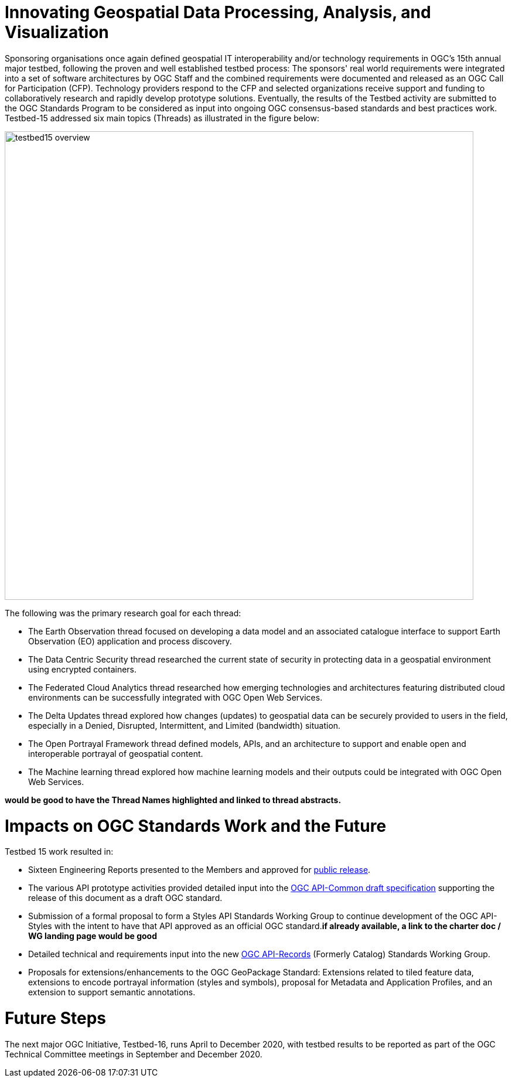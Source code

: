 [[Overview]]

= Innovating Geospatial Data Processing, Analysis, and Visualization

Sponsoring organisations once again defined geospatial IT interoperability and/or technology requirements in OGC’s 15th annual major testbed, following the proven and well established testbed process: The sponsors' real world requirements were integrated into a set of software architectures by OGC Staff and the combined requirements were documented and released as an OGC Call for Participation (CFP). Technology providers respond to the CFP and selected organizations receive support and funding to collaboratively research and rapidly develop prototype solutions. Eventually, the results of the Testbed activity are submitted to the OGC Standards Program to be considered as input into ongoing OGC consensus-based standards and best practices work. Testbed-15 addressed six main topics (Threads) as illustrated in the figure below:


image::images/testbed15-overview.png[width=800,align="center"]

The following was the primary research goal for each thread:

- The Earth Observation thread focused on developing a data model and an associated catalogue interface to support Earth Observation (EO) application and process discovery.
- The Data Centric Security thread researched the current state of security in protecting data in a geospatial environment using encrypted containers.
- The Federated Cloud Analytics thread researched how emerging technologies and architectures featuring distributed cloud environments can be successfully integrated with OGC Open Web Services.
- The Delta Updates thread explored how changes (updates) to geospatial data can be securely provided to users in the field, especially in a Denied, Disrupted, Intermittent, and Limited (bandwidth) situation.
- The Open Portrayal Framework thread defined models, APIs, and an architecture to support and enable open and interoperable portrayal of geospatial content.
- The Machine learning thread explored how machine learning models and their outputs could be integrated with OGC Open Web Services.

[yellow-background]*would be good to have the Thread Names highlighted and linked to thread abstracts.*

= Impacts on OGC Standards Work and the Future

Testbed 15 work resulted in:

* Sixteen Engineering Reports presented to the Members and approved for https://www.opengeospatial.org/docs/er[public release].
* The various API prototype activities provided detailed input into the https://github.com/opengeospatial/oapi_common[OGC API-Common draft specification] supporting the release of this document as a draft OGC standard.
* Submission of a formal proposal to form a Styles API Standards Working Group to continue development of the OGC API-Styles with the intent to have that API approved as an official OGC standard.[yellow-background]*if already available, a link to the charter doc / WG landing page would be good*
* Detailed technical and requirements input into the new https://www.opengeospatial.org/projects/groups/apirecordsswg[OGC API-Records] (Formerly Catalog) Standards Working Group.
* Proposals for extensions/enhancements to the OGC GeoPackage Standard: Extensions related to tiled feature data, extensions to encode portrayal information (styles and symbols), proposal for Metadata and Application Profiles, and an extension to support semantic annotations.

= Future Steps

The next major OGC Initiative, Testbed-16, runs April to December 2020, with testbed results to be reported as part of the OGC Technical Committee meetings in September and December 2020.
